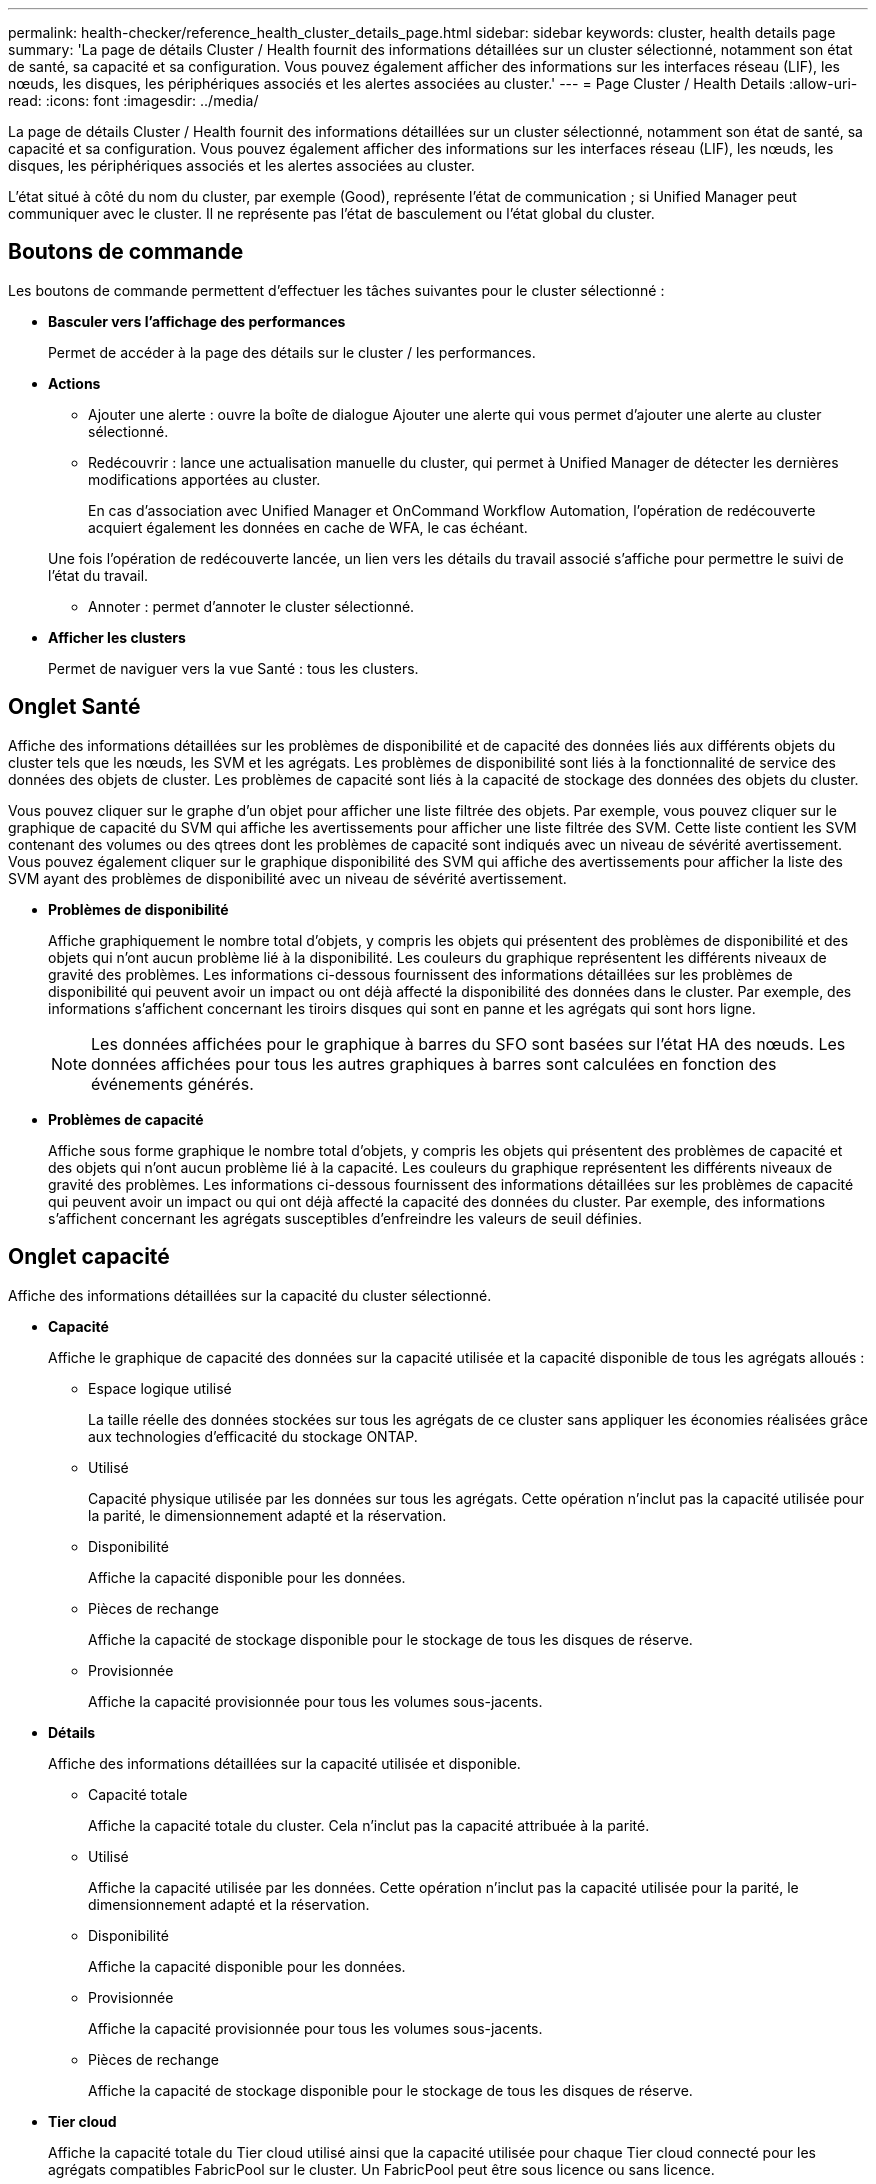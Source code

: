 ---
permalink: health-checker/reference_health_cluster_details_page.html 
sidebar: sidebar 
keywords: cluster, health details page 
summary: 'La page de détails Cluster / Health fournit des informations détaillées sur un cluster sélectionné, notamment son état de santé, sa capacité et sa configuration. Vous pouvez également afficher des informations sur les interfaces réseau (LIF), les nœuds, les disques, les périphériques associés et les alertes associées au cluster.' 
---
= Page Cluster / Health Details
:allow-uri-read: 
:icons: font
:imagesdir: ../media/


[role="lead"]
La page de détails Cluster / Health fournit des informations détaillées sur un cluster sélectionné, notamment son état de santé, sa capacité et sa configuration. Vous pouvez également afficher des informations sur les interfaces réseau (LIF), les nœuds, les disques, les périphériques associés et les alertes associées au cluster.

L'état situé à côté du nom du cluster, par exemple (Good), représente l'état de communication ; si Unified Manager peut communiquer avec le cluster. Il ne représente pas l'état de basculement ou l'état global du cluster.



== Boutons de commande

Les boutons de commande permettent d'effectuer les tâches suivantes pour le cluster sélectionné :

* *Basculer vers l'affichage des performances*
+
Permet de accéder à la page des détails sur le cluster / les performances.

* *Actions*
+
** Ajouter une alerte : ouvre la boîte de dialogue Ajouter une alerte qui vous permet d'ajouter une alerte au cluster sélectionné.
** Redécouvrir : lance une actualisation manuelle du cluster, qui permet à Unified Manager de détecter les dernières modifications apportées au cluster.
+
En cas d'association avec Unified Manager et OnCommand Workflow Automation, l'opération de redécouverte acquiert également les données en cache de WFA, le cas échéant.

+
Une fois l'opération de redécouverte lancée, un lien vers les détails du travail associé s'affiche pour permettre le suivi de l'état du travail.

** Annoter : permet d'annoter le cluster sélectionné.


* *Afficher les clusters*
+
Permet de naviguer vers la vue Santé : tous les clusters.





== Onglet Santé

Affiche des informations détaillées sur les problèmes de disponibilité et de capacité des données liés aux différents objets du cluster tels que les nœuds, les SVM et les agrégats. Les problèmes de disponibilité sont liés à la fonctionnalité de service des données des objets de cluster. Les problèmes de capacité sont liés à la capacité de stockage des données des objets du cluster.

Vous pouvez cliquer sur le graphe d'un objet pour afficher une liste filtrée des objets. Par exemple, vous pouvez cliquer sur le graphique de capacité du SVM qui affiche les avertissements pour afficher une liste filtrée des SVM. Cette liste contient les SVM contenant des volumes ou des qtrees dont les problèmes de capacité sont indiqués avec un niveau de sévérité avertissement. Vous pouvez également cliquer sur le graphique disponibilité des SVM qui affiche des avertissements pour afficher la liste des SVM ayant des problèmes de disponibilité avec un niveau de sévérité avertissement.

* *Problèmes de disponibilité*
+
Affiche graphiquement le nombre total d'objets, y compris les objets qui présentent des problèmes de disponibilité et des objets qui n'ont aucun problème lié à la disponibilité. Les couleurs du graphique représentent les différents niveaux de gravité des problèmes. Les informations ci-dessous fournissent des informations détaillées sur les problèmes de disponibilité qui peuvent avoir un impact ou ont déjà affecté la disponibilité des données dans le cluster. Par exemple, des informations s'affichent concernant les tiroirs disques qui sont en panne et les agrégats qui sont hors ligne.

+
[NOTE]
====
Les données affichées pour le graphique à barres du SFO sont basées sur l'état HA des nœuds. Les données affichées pour tous les autres graphiques à barres sont calculées en fonction des événements générés.

====
* *Problèmes de capacité*
+
Affiche sous forme graphique le nombre total d'objets, y compris les objets qui présentent des problèmes de capacité et des objets qui n'ont aucun problème lié à la capacité. Les couleurs du graphique représentent les différents niveaux de gravité des problèmes. Les informations ci-dessous fournissent des informations détaillées sur les problèmes de capacité qui peuvent avoir un impact ou qui ont déjà affecté la capacité des données du cluster. Par exemple, des informations s'affichent concernant les agrégats susceptibles d'enfreindre les valeurs de seuil définies.





== Onglet capacité

Affiche des informations détaillées sur la capacité du cluster sélectionné.

* *Capacité*
+
Affiche le graphique de capacité des données sur la capacité utilisée et la capacité disponible de tous les agrégats alloués :

+
** Espace logique utilisé
+
La taille réelle des données stockées sur tous les agrégats de ce cluster sans appliquer les économies réalisées grâce aux technologies d'efficacité du stockage ONTAP.

** Utilisé
+
Capacité physique utilisée par les données sur tous les agrégats. Cette opération n'inclut pas la capacité utilisée pour la parité, le dimensionnement adapté et la réservation.

** Disponibilité
+
Affiche la capacité disponible pour les données.

** Pièces de rechange
+
Affiche la capacité de stockage disponible pour le stockage de tous les disques de réserve.

** Provisionnée
+
Affiche la capacité provisionnée pour tous les volumes sous-jacents.



* *Détails*
+
Affiche des informations détaillées sur la capacité utilisée et disponible.

+
** Capacité totale
+
Affiche la capacité totale du cluster. Cela n'inclut pas la capacité attribuée à la parité.

** Utilisé
+
Affiche la capacité utilisée par les données. Cette opération n'inclut pas la capacité utilisée pour la parité, le dimensionnement adapté et la réservation.

** Disponibilité
+
Affiche la capacité disponible pour les données.

** Provisionnée
+
Affiche la capacité provisionnée pour tous les volumes sous-jacents.

** Pièces de rechange
+
Affiche la capacité de stockage disponible pour le stockage de tous les disques de réserve.



* *Tier cloud*
+
Affiche la capacité totale du Tier cloud utilisé ainsi que la capacité utilisée pour chaque Tier cloud connecté pour les agrégats compatibles FabricPool sur le cluster. Un FabricPool peut être sous licence ou sans licence.

* *Dérivation de capacité physique par type de disque*
+
La zone capacité physique par type de disque affiche des informations détaillées sur la capacité de disque des différents types de disques du cluster. En cliquant sur le type de disque, vous pouvez afficher plus d'informations sur le type de disque dans l'onglet disques.

+
** Capacité exploitable totale
+
Affiche la capacité disponible et la capacité disponible des disques de données.

** DISQUES DURS
+
Affiche graphiquement la capacité utilisée et la capacité disponible de tous les disques de données HDD du cluster. La ligne en pointillés correspond à la capacité disponible des disques de données du disque dur.

** Flash
+
*** Données SSD
+
Affiche sous forme graphique la capacité utilisée et la capacité disponible des disques de données SSD du cluster.

*** Cache SSD
+
Affiche sous forme graphique la capacité de stockage des disques SSD cache du cluster.

*** Disque de secours SSD
+
Affiche graphiquement la capacité disponible du disque SSD, ainsi que les données et les disques en cache dans le cluster.



** Disques non assignés
+
Affiche le nombre de disques non assignés dans le cluster.



* *Agrégats avec liste des problèmes de capacité*
+
Affiche sous forme de tableau des informations détaillées sur la capacité utilisée et la capacité disponible des agrégats qui présentent des problèmes de risque de capacité.

+
** État
+
Indique que l'agrégat présente un problème de capacité d'une gravité spécifique.

+
Vous pouvez déplacer le pointeur de la souris sur l'état pour afficher plus d'informations sur l'événement ou les événements générés pour l'agrégat.

+
Si le statut de l'agrégat est déterminé par un seul événement, vous pouvez afficher des informations telles que le nom de l'événement, l'heure et la date à laquelle l'événement a été déclenché, le nom de l'administrateur auquel l'événement est affecté et la cause de l'événement. Vous pouvez cliquer sur le bouton *Afficher les détails* pour afficher plus d'informations sur l'événement.

+
Si l'état de l'agrégat est déterminé par plusieurs événements de même gravité, les trois principaux événements s'affichent avec des informations telles que le nom de l'événement, l'heure et la date du déclenchement des événements, ainsi que le nom de l'administrateur à qui l'événement est affecté. Vous pouvez afficher plus de détails sur chacun de ces événements en cliquant sur le nom de l'événement. Vous pouvez également cliquer sur le lien *Afficher tous les événements* pour afficher la liste des événements générés.

+
[NOTE]
====
Un agrégat peut avoir plusieurs événements liés à la capacité de la même gravité ou divers niveaux d'importance. Toutefois, seule la gravité la plus élevée est affichée. Par exemple, si un agrégat a deux événements avec des niveaux de gravité erreur et critique, seule la gravité critique est affichée.

====
** Agrégat
+
Affiche le nom de l'agrégat.

** Capacité de données utilisée
+
Affiche graphiquement les informations relatives à l'utilisation de la capacité de l'agrégat (en pourcentage).

** Jours avant la date complète
+
Affiche le nombre estimé de jours restants avant que l'agrégat n'atteigne sa capacité maximale.







== Onglet Configuration

Affiche des détails sur le cluster sélectionné, tels que l'adresse IP, le contact et l'emplacement :

* *Présentation du cluster*
+
** Interface de gestion
+
Affiche la LIF de cluster-management que Unified Manager utilise pour se connecter au cluster. Le statut opérationnel de l'interface est également affiché.

** Nom d'hôte ou adresse IP
+
Affiche le FQDN, le nom court ou l'adresse IP de la LIF de cluster-management que Unified Manager utilise pour se connecter au cluster.

** FQDN
+
Affiche le nom de domaine complet (FQDN) du cluster.

** Version du système d'exploitation
+
Affiche la version ONTAP que le cluster exécute. Si les nœuds du cluster exécutent différentes versions de ONTAP, la version la plus ancienne de ONTAP s'affiche.

** Contactez
+
Affiche des détails sur l'administrateur que vous devez contacter en cas de problème avec le cluster.

** Emplacement
+
Affiche l'emplacement du cluster.

** Personnalité
+
Indique s'il s'agit d'un cluster configuré pour toutes les baies SAN.



* *Présentation du cluster à distance*
+
Fournit des détails sur le cluster distant dans une configuration MetroCluster. Ces informations s'affichent uniquement dans les configurations MetroCluster.

+
** Cluster
+
Affiche le nom du cluster distant. Vous pouvez cliquer sur le nom du cluster pour accéder à la page détaillée du cluster.

** Nom d'hôte ou adresse IP
+
Affiche le FQDN, le nom court ou l'adresse IP du cluster distant.

** Emplacement
+
Affiche l'emplacement du cluster distant.



* *Présentation de MetroCluster*
+
Fournit des détails sur le cluster local dans une configuration MetroCluster. Ces informations s'affichent uniquement dans les configurations MetroCluster.

+
** Type
+
Indique si le type MetroCluster est à deux ou quatre nœuds.

** Configuration
+
Affiche la configuration MetroCluster, qui peut avoir les valeurs suivantes :

+
*** Configuration Stretch avec câbles SAS
*** Configuration Stretch avec Bridge FC-SAS
*** Configuration de la structure avec commutateurs FC




+
[NOTE]
====
Dans le cas d'un système MetroCluster à quatre nœuds, seule la configuration Fabric avec commutateurs FC est prise en charge.

====
+
** Basculement automatisé et non planifié
+
Indique si le basculement automatique non planifié est activé pour le cluster local. Par défaut, AUSO est activé pour tous les clusters d'une configuration MetroCluster à deux nœuds dans Unified Manager. Vous pouvez utiliser l'interface de ligne de commande pour modifier le paramètre AUSO.



* *Nœuds*
+
** Disponibilité
+
Affiche le nombre de nœuds qui sont en haut (image:../media/availability_up_um60.gif["Icône de disponibilité de LIF – supérieure"]) ou vers le bas (image:../media/availability_down_um60.gif["Icône de disponibilité LIF – en panne"]) dans le cluster.

** Versions d'OS
+
Affiche les versions ONTAP que les nœuds exécutent ainsi que le nombre de nœuds exécutant une version particulière de ONTAP. Par exemple, 9.6 (2), 9.3 (1) indique que deux nœuds exécutent ONTAP 9.6 et qu'un nœud exécute ONTAP 9.3.



* *Machines virtuelles de stockage*
+
** Disponibilité
+
Affiche le nombre de SVM qui sont en service (image:../media/availability_up_um60.gif["Icône de disponibilité de LIF – supérieure"]) ou vers le bas (image:../media/availability_down_um60.gif["Icône de disponibilité LIF – en panne"]) dans le cluster.



* * Interfaces réseau*
+
** Disponibilité
+
Affiche le nombre de LIF autres que les données qui sont en haut (image:../media/availability_up_um60.gif["Icône de disponibilité de LIF – supérieure"]) ou vers le bas (image:../media/availability_down_um60.gif["Icône de disponibilité LIF – en panne"]) dans le cluster.

** Interfaces de gestion du cluster
+
Affiche le nombre de LIF cluster-management.

** Interfaces node-Management
+
Affiche le nombre de LIFs de node-management.

** Interfaces de cluster
+
Affiche le nombre de LIF de cluster.

** Interfaces intercluster
+
Affiche le nombre de LIFs intercluster.



* *Protocoles*
+
** Protocoles de données
+
Affiche la liste des protocoles de données sous licence qui sont activés pour le cluster. Les protocoles de données incluent iSCSI, CIFS, NFS, NVMe et FC/FCoE.



* *Niveaux de cloud*
+
Le répertorie les noms des niveaux de Cloud auxquels ce cluster est connecté. Il répertorie également le type (Amazon S3, Microsoft Azure Cloud, IBM Cloud Object Storage, Google Cloud Storage, Alibaba Cloud Object Storage ou StorageGRID) et l'état des tiers cloud (disponibles ou non).





== Onglet MetroCluster Connectivity

Affiche les problèmes et l'état de connectivité des composants du cluster dans la configuration MetroCluster. Un cluster s'affiche dans une zone rouge lorsque le partenaire de reprise sur incident du cluster a des problèmes.

[NOTE]
====
L'onglet MetroCluster Connectivity s'affiche uniquement pour les clusters qui se trouvent dans une configuration MetroCluster.

====
Pour accéder à la page de détails d'un cluster distant, cliquez sur le nom du cluster distant. Vous pouvez également afficher les détails des composants en cliquant sur le lien nombre d'un composant. Par exemple, si vous cliquez sur le lien nombre de nœuds du cluster, l'onglet nœud s'affiche sur la page de détails du cluster. Si vous cliquez sur le lien nombre de disques du cluster distant, l'onglet disque s'affiche dans la page de détails du cluster distant.

[NOTE]
====
Lors de la gestion d'une configuration MetroCluster à huit nœuds, un clic sur le lien nombre de tiroirs disques affiche uniquement les tiroirs locaux de la paire haute disponibilité par défaut. Il n'existe aucun moyen d'afficher les tiroirs locaux sur l'autre paire haute disponibilité.

====
Vous pouvez déplacer le pointeur sur les composants pour afficher les détails et l'état de connectivité des clusters en cas de problème et pour afficher plus d'informations sur l'événement ou les événements générés pour le problème.

Si l'état du problème de connectivité entre les composants est déterminé par un événement unique, vous pouvez afficher des informations telles que le nom de l'événement, l'heure et la date de déclenchement de l'événement, le nom de l'administrateur auquel l'événement est affecté et la cause de l'événement. Le bouton Afficher les détails fournit plus d'informations sur l'événement.

Si l'état du problème de connectivité entre les composants est déterminé par plusieurs événements de même gravité, les trois principaux événements sont affichés avec des informations telles que le nom de l'événement, l'heure et la date du déclenchement des événements, ainsi que le nom de l'administrateur auquel l'événement est affecté. Vous pouvez afficher plus de détails sur chacun de ces événements en cliquant sur le nom de l'événement. Vous pouvez également cliquer sur le lien *Afficher tous les événements* pour afficher la liste des événements générés.



== Onglet réplication MetroCluster

Affiche l'état des données en cours de réplication. Vous pouvez utiliser l'onglet MetroCluster Replication pour assurer la protection des données en réalisant une mise en miroir synchrone des données avec les clusters déjà peering. Un cluster s'affiche dans une zone rouge lorsque le partenaire de reprise sur incident du cluster a des problèmes.

[NOTE]
====
L'onglet MetroCluster Replication s'affiche uniquement pour les clusters qui font partie d'une configuration MetroCluster.

====
Dans un environnement MetroCluster, vous pouvez utiliser cet onglet pour vérifier les connexions logiques et le peering du cluster local avec le cluster distant. Vous pouvez afficher la représentation objective des composants du cluster avec leurs connexions logiques. Cela permet d'identifier les problèmes susceptibles de se produire lors de la mise en miroir des métadonnées et des données.

Dans l'onglet MetroCluster Replication, le cluster local fournit la représentation graphique détaillée du cluster sélectionné et le partenaire MetroCluster fait référence au cluster distant.



== Onglet interfaces réseau

Affiche des détails sur toutes les LIFs autres que les données créées sur le cluster sélectionné.

* *Interface réseau*
+
Affiche le nom de la LIF créée sur le cluster sélectionné.

* *État opérationnel*
+
Affiche l'état de fonctionnement de l'interface, qui peut être Marche (image:../media/lif_status_up.gif["Icône de statut de LIF – Marche"]), vers le bas (image:../media/lif_status_down.gif["Icône de statut de LIF – down"]) Ou Inconnu (image:../media/hastate_unknown.gif["Icône de l'état HA – inconnu"]). L'état opérationnel d'une interface réseau est déterminé par le statut de ses ports physiques.

* *Statut administratif*
+
Affiche l'état administratif de l'interface, qui peut être Marche (image:../media/lif_status_up.gif["Icône de statut de LIF – Marche"]), vers le bas (image:../media/lif_status_down.gif["Icône de statut de LIF – down"]) Ou Inconnu (image:../media/hastate_unknown.gif["Icône de l'état HA – inconnu"]). Vous pouvez contrôler le statut administratif d'une interface lorsque vous modifiez la configuration ou pendant la maintenance. Le statut administratif peut être différent du statut opérationnel. Cependant, si le statut administratif d'une LIF est arrêté, le statut opérationnel est arrêté par défaut.

* *Adresse IP*
+
Affiche l'adresse IP de l'interface.

* *Rôle*
+
Affiche le rôle de l'interface. Les rôles possibles sont les LIF Cluster-Management, les LIF Node Management, les LIF Cluster et les LIF intercluster.

* *Port domicile*
+
Affiche le port physique auquel l'interface a été associée à l'origine.

* *Port actuel*
+
Affiche le port physique auquel l'interface est actuellement associée. Après la migration de LIF, le port actuel peut être différent du port de home.

* *Politique de basculement*
+
Affiche la stratégie de basculement configurée pour l'interface.

* *Groupes de routage*
+
Affiche le nom du groupe de routage. Vous pouvez afficher plus d'informations sur les routes et la passerelle de destination en cliquant sur le nom du groupe de routage.

+
Les groupes de routage ne sont pas pris en charge par ONTAP 8.3 ou version ultérieure et une colonne vide s'affiche donc pour ces clusters.

* *Groupe de basculement*
+
Affiche le nom du groupe de basculement.





== Onglet nœuds

Affiche des informations sur les nœuds du cluster sélectionné. Vous pouvez afficher des informations détaillées sur les paires haute disponibilité, les tiroirs disques et les ports :

* *Détails HA*
+
La fournit une représentation schématique de l'état de haute disponibilité et de l'état de santé des nœuds de la paire haute disponibilité. L'état de santé du nœud est indiqué par les couleurs suivantes :

+
** *Vert*
+
Le nœud est en état de fonctionnement.

** *Jaune*
+
Le nœud a pris le relais du nœud partenaire ou il rencontre des problèmes environnementaux.

** *Rouge*
+
Le nœud ne fonctionne pas.





Vous pouvez afficher les informations relatives à la disponibilité de la paire haute disponibilité et prendre les mesures nécessaires pour éviter tout risque. Par exemple, en cas d'opération de basculement possible, le message suivant s'affiche : basculement du stockage possible.

Vous pouvez afficher la liste des événements relatifs à la paire haute disponibilité et à son environnement, tels que les ventilateurs, les alimentations, la batterie NVRAM, les cartes Flash, processeur de service et connectivité des tiroirs disques. Vous pouvez également afficher l'heure à laquelle les événements ont été déclenchés.

Vous pouvez afficher d'autres informations relatives au nœud, telles que le numéro de modèle.

Si des clusters à un seul nœud sont disponibles, vous pouvez également afficher les détails relatifs aux nœuds.

* *Tiroirs disques*
+
Affiche des informations sur les tiroirs disques de la paire haute disponibilité.

+
Vous pouvez également afficher les événements générés pour les tiroirs disques et les composants environnementaux, ainsi que la date à laquelle les événements ont été déclenchés.

+
** *ID étagère*
+
Affiche l'ID du shelf où est situé le disque.

** *Etat du composant*
+
Affiche les détails environnementaux des tiroirs disques, comme les alimentations, les ventilateurs, les capteurs de température, les capteurs actuels, la connectivité des disques, et les capteurs de tension. Les détails relatifs à l'environnement s'affichent sous forme d'icônes dans les couleurs suivantes :

+
*** *Vert*
+
Les composants environnementaux fonctionnent correctement.

*** *Gris*
+
Aucune donnée n'est disponible pour les composants environnementaux.

*** *Rouge*
+
Certains composants environnementaux sont en panne.



** *État*
+
Affiche l'état du tiroir disque. Les États possibles sont hors ligne, en ligne, pas de statut, initialisation requise, manquant, Et inconnu.

** *Modèle*
+
Affiche le numéro de modèle du tiroir disque.

** *Plateau de disque local*
+
Indique si le tiroir disque est situé sur le cluster local ou le cluster distant. Cette colonne s'affiche uniquement pour les clusters dans une configuration MetroCluster.

** *ID unique*
+
Affiche l'identifiant unique du tiroir disque.

** *Version du micrologiciel*
+
Affiche la version du firmware du tiroir disque.



* *Ports*
+
Affiche des informations sur les ports FC, FCoE et Ethernet associés. Vous pouvez afficher des détails sur les ports et les LIF associées en cliquant sur les icônes de ports.

+
Vous pouvez également afficher les événements générés pour les ports.

+
Vous pouvez afficher les détails de port suivants :

+
** ID de port
+
Affiche le nom du port. Par exemple, les noms de ports peuvent être e0M, e0a et e0b.

** Rôle
+
Affiche le rôle du port. Les rôles possibles sont Cluster, Data, intercluster, Node Management et Undefined.

** Type
+
Affiche le protocole de couche physique utilisé pour le port. Les types possibles sont Ethernet, Fibre Channel et FCoE.

** WWPN
+
Affiche le WWPN (World Wide Port Name) du port.

** Révision du micrologiciel
+
Affiche la révision du micrologiciel du port FC/FCoE.

** État
+
Affiche l'état actuel du port. Les États possibles sont Haut, Bas, lien non connecté ou Inconnu (image:../media/hastate_unknown.gif["Icône de l'état HA – inconnu"]).



+
Vous pouvez afficher les événements liés au port dans la liste Evénements. Vous pouvez également afficher les détails des LIF associées, tels que le nom LIF, le statut opérationnel, l'adresse IP ou WWPN, les protocoles, le nom du SVM associé à la LIF, le port actuel, la politique de basculement et le groupe de basculement.





== Onglet disques

Affiche des détails sur les disques du cluster sélectionné. Vous pouvez afficher les informations relatives aux disques, telles que le nombre de disques utilisés, les disques de rechange, les disques défectueux et les disques non affectés. Vous pouvez également afficher d'autres détails, tels que le nom du disque, le type de disque et le nœud propriétaire du disque.

* *Résumé du pool de disques*
+
Affiche le nombre de disques, classés par type effectif (FCAL, SAS, SATA, MSATA, SSD, SSD NVMe, CAPACITÉ SSD, Array LUN et VMDISK) et état des disques. Vous pouvez également afficher d'autres informations, telles que le nombre d'agrégats, de disques partagés, de disques de rechange, des disques endommagés, des disques non assignés, et des disques non pris en charge. Si vous cliquez sur le lien effectif Disk type count, les disques de l'état sélectionné et du type effectif sont affichés. Par exemple, si vous cliquez sur le lien count pour le type SAS d'état disque rompu et effectif, tous les disques dont l'état de disque est rompu et le type SAS effectif sont affichés.

* *Disque*
+
Affiche le nom du disque.

* *Groupes RAID*
+
Affiche le nom du groupe RAID.

* *Nœud propriétaire*
+
Affiche le nom du nœud auquel le disque appartient. Si le disque n'est pas affecté, aucune valeur n'est affichée dans cette colonne.

* *État*
+
Affiche l'état du disque : agrégat, partagé, Spare, Broken, non affecté, Non pris en charge ou inconnu. Par défaut, cette colonne est triée pour afficher les États dans l'ordre suivant : Broken, Unattribués, Unsupported, Spare, Aggregate, Et partagé.

* *Disque local*
+
Affiche Oui ou non pour indiquer si le disque se trouve sur le cluster local ou distant. Cette colonne s'affiche uniquement pour les clusters dans une configuration MetroCluster.

* *Position*
+
Affiche la position du disque en fonction de son type de conteneur : par exemple, copie, données ou parité. Par défaut, cette colonne est masquée.

* *Agrégats affectés*
+
Affiche le nombre d'agrégats affectés par la défaillance du disque. Vous pouvez déplacer le pointeur de la souris sur le lien du nombre pour afficher les agrégats impactés, puis cliquer sur le nom de l'agrégat pour afficher les détails de l'agrégat. Vous pouvez également cliquer sur le nombre d'agrégats pour afficher la liste des agrégats impactés dans la vue Santé : tous les agrégats.

+
Aucune valeur n'est affichée dans cette colonne dans les cas suivants :

+
** Pour les disques cassés, lorsqu'un cluster contenant de tels disques est ajouté à Unified Manager
** Lorsqu'il n'y a pas de disque défectueux


* *Pool de stockage*
+
Affiche le nom du pool de stockage auquel le disque SSD appartient. Vous pouvez déplacer le pointeur sur le nom du pool de stockage pour afficher les détails du pool de stockage.

* *Capacité de stockage*
+
Affiche la capacité de disque disponible.

* *Capacité brute*
+
Affiche la capacité du disque brut non formaté avant le dimensionnement approprié et la configuration RAID. Par défaut, cette colonne est masquée.

* *Type*
+
Affiche les types de disques, par exemple ATA, SATA, FCAL ou VMDISK.

* *Type effectif*
+
Affiche le type de disque attribué par ONTAP.

+
Certains types de disques ONTAP sont considérés comme équivalents lors de la création et de l'ajout d'agrégats, ainsi que pour la gestion des disques de secours. ONTAP attribue un type de disque efficace à chaque type de disque.

* *Blocs de rechange consommés %*
+
Affiche, par pourcentage, les blocs de spare qui sont utilisés dans le disque SSD. Cette colonne est vide pour les disques autres que les disques SSD.

* *Durée de vie nominale %*
+
Affiche, en pourcentage, une estimation de la durée de vie des disques SSD utilisés, en fonction de l'utilisation réelle des disques SSD et des prévisions du fabricant concernant la durée de vie des disques SSD. Une valeur supérieure à 99 indique que l'endurance estimée a été consommée, mais qu'elle n'indique pas une panne de disque SSD. Si la valeur est inconnue, le disque est omis.

* *Micrologiciel*
+
Affiche la version du micrologiciel du disque.

* *RPM*
+
Affiche le nombre de tours par minute (tr/min) du disque. Par défaut, cette colonne est masquée.

* *Modèle*
+
Affiche le numéro de modèle du disque. Par défaut, cette colonne est masquée.

* *Fournisseur*
+
Affiche le nom du fournisseur du disque. Par défaut, cette colonne est masquée.

* *ID étagère*
+
Affiche l'ID du shelf où est situé le disque.

* *Baie*
+
Affiche l'ID de la baie où se trouve le disque.





== Volet Annotations associées

Vous permet d'afficher les détails d'annotation associés au cluster sélectionné. Les détails comprennent le nom de l'annotation et les valeurs d'annotation qui sont appliquées au cluster. Vous pouvez également supprimer des annotations manuelles du volet Annotations associées.



== Panneau périphériques associés

Vous permet d'afficher les détails des périphériques associés au cluster sélectionné.

Les détails incluent les propriétés du périphérique connecté au cluster, telles que le type de périphérique, la taille, le nombre et l'état de santé. Vous pouvez cliquer sur le lien de comptage pour effectuer une analyse plus approfondie sur ce périphérique particulier.

Vous pouvez utiliser le volet partenaires de MetroCluster pour obtenir des chiffres, ainsi que des informations sur le partenaire MetroCluster distant avec les composants de cluster associés, tels que les nœuds, les agrégats et les SVM. Le volet partenaire MetroCluster s'affiche uniquement pour les clusters d'une configuration MetroCluster.

Le volet périphériques associés vous permet d'afficher et de naviguer vers les nœuds, SVM et agrégats liés au cluster :

* *Partenaire MetroCluster*
+
Affiche le statut de santé du partenaire MetroCluster. En utilisant le lien nombre, vous pouvez naviguer plus loin et obtenir des informations sur l'état et la capacité des composants du cluster.

* *Nœuds*
+
Affiche le nombre, la capacité et l'état de santé des nœuds appartenant au cluster sélectionné. Capacité indique la capacité totale utilisable par rapport à la capacité disponible.

* *Machines virtuelles de stockage*
+
Affiche le nombre de SVM appartenant au cluster sélectionné.

* *Agrégats*
+
Affiche le nombre, la capacité et l'état de santé des agrégats appartenant au cluster sélectionné.





== Volet groupes associés

Vous permet d'afficher la liste des groupes incluant le cluster sélectionné.



== Volet alertes associées

Le volet alertes associées vous permet d'afficher la liste des alertes du cluster sélectionné. Vous pouvez également ajouter une alerte en cliquant sur le lien Ajouter une alerte ou en modifiant une alerte existante en cliquant sur le nom de l'alerte.

*Informations connexes*

link:["Boîte de dialogue Pool de stockage"]

